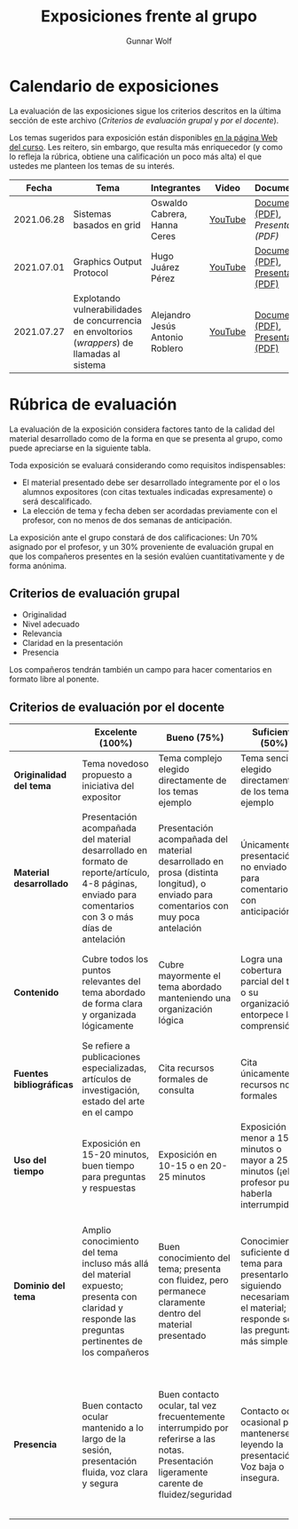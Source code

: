 #+title: Exposiciones frente al grupo
#+author: Gunnar Wolf

* Calendario de exposiciones
  La evaluación de las exposiciones sigue los criterios descritos en
  la última sección de este archivo (/Criterios de evaluación grupal/
  y /por el docente/).

  Los temas sugeridos para exposición están disponibles [[http://gwolf.sistop.org/][en la página Web
  del curso]]. Les reitero, sin embargo, que resulta más enriquecedor (y
  como lo refleja la rúbrica, obtiene una calificación un poco más alta)
  el que ustedes me planteen los temas de su interés.

  |------------+------------------------------------------------------------------------------------------------+---------------------------------+---------+-------------------------------------+------------------------+------------|
  |      Fecha | Tema                                                                                           | Integrantes                     | Video   | Documentos                          | Preguntas              | Evaluación |
  |------------+------------------------------------------------------------------------------------------------+---------------------------------+---------+-------------------------------------+------------------------+------------|
  | 2021.06.28 | Sistemas basados en grid                                                                       | Oswaldo Cabrera, Hanna Ceres    | [[https://youtu.be/FexnbGHTMJE][YouTube]] | [[./CabreraOswaldo-CeresHanna/Sistemas_basados_en_Grid.pdf][Documento (PDF)]], [[CabreraOswaldo-CeresHanna/Sistemas_Basados_en_Grid_presentación.pdf][Presentación (PDF)]] | [[https://github.com/unamfi/sistop-2021-2/issues/136][Preguntas y respuestas]] |            |
  | 2021.07.01 | Graphics Output Protocol                                                                       | Hugo Juárez Pérez               | [[https://youtu.be/Ip5RBe8xiq4][YouTube]] | [[./JuarezPerezHugo/GraphicsOutputProtocol.pdf][Documento (PDF)]], [[./JuarezPerezHugo/GraphicsOutputProtocol_Presentacion.pdf][Presentación (PDF)]] | [[https://github.com/unamfi/sistop-2021-2/issues/139][Preguntas y respuestas]] |            |
  | 2021.07.27 | Explotando vulnerabilidades de concurrencia en envoltorios (/wrappers/) de llamadas al sistema | Alejandro Jesús Antonio Roblero | [[https://www.youtube.com/watch?v=3OSnINZzyXI][YouTube]] | [[./AntonioAlejandro/Exploiting-races-in-system-call-wrappers.pdf][Documento (PDF)]], [[./AntonioAlejandro/Presentación Exploiting-races-in-system-call-wrappers.pdf][Presentación (PDF)]] | [[https://github.com/unamfi/sistop-2021-2/issues/145][Preguntas y respuestas]] |            |
  |------------+------------------------------------------------------------------------------------------------+---------------------------------+---------+-------------------------------------+------------------------+------------|
  #+TBLFM: 

* Rúbrica de evaluación

  La evaluación de la exposición considera factores tanto de la calidad
  del material desarrollado como de la forma en que se presenta al
  grupo, como puede apreciarse en la siguiente tabla.

  Toda exposición se evaluará considerando como requisitos
  indispensables:

  - El material presentado debe ser desarrollado íntegramente por el o
    los alumnos expositores (con citas textuales indicadas expresamente)
    o será descalificado.
  - La elección de tema y fecha deben ser acordadas previamente con el
    profesor, con no menos de dos semanas de anticipación.

  La exposición ante el grupo constará de dos calificaciones: Un 70%
  asignado por el profesor, y un 30% proveniente de evaluación grupal en
  que los compañeros presentes en la sesión evalúen cuantitativamente y
  de forma anónima.

** Criterios de evaluación grupal

   - Originalidad
   - Nivel adecuado
   - Relevancia
   - Claridad en la presentación
   - Presencia

   Los compañeros tendrán también un campo para hacer comentarios en
   formato libre al ponente.

** Criterios de evaluación por el docente

   |--------------------------+--------------------------------------------------------------------------------------------------------------------------------------------------------+--------------------------------------------------------------------------------------------------------------------------------------------+---------------------------------------------------------------------------------------------------------------------------------+---------------------------------------------------------------------------------------------------------------------------------------------------------+------|
   |                          | *Excelente* (100%)                                                                                                                                     | *Bueno* (75%)                                                                                                                              | *Suficiente* (50%)                                                                                                              | *Insuficiente* (0%)                                                                                                                                     | Peso |
   |--------------------------+--------------------------------------------------------------------------------------------------------------------------------------------------------+--------------------------------------------------------------------------------------------------------------------------------------------+---------------------------------------------------------------------------------------------------------------------------------+---------------------------------------------------------------------------------------------------------------------------------------------------------+------|
   | *Originalidad del tema*  | Tema novedoso propuesto a iniciativa del expositor                                                                                                     | Tema complejo elegido directamente de los temas ejemplo                                                                                    | Tema sencillo elegido directamente de los temas ejemplo                                                                         |                                                                                                                                                         |  10% |
   |--------------------------+--------------------------------------------------------------------------------------------------------------------------------------------------------+--------------------------------------------------------------------------------------------------------------------------------------------+---------------------------------------------------------------------------------------------------------------------------------+---------------------------------------------------------------------------------------------------------------------------------------------------------+------|
   | *Material desarrollado*  | Presentación acompañada del material desarrollado en formato de reporte/artículo, 4-8 páginas, enviado para comentarios con 3 o más días de antelación | Presentación acompañada del material desarrollado en prosa (distinta longitud), o enviado para comentarios con muy poca antelación         | Únicamente presentación, o no enviado para comentarios con anticipación                                                         | No se entregó material                                                                                                                                  |  20% |
   |--------------------------+--------------------------------------------------------------------------------------------------------------------------------------------------------+--------------------------------------------------------------------------------------------------------------------------------------------+---------------------------------------------------------------------------------------------------------------------------------+---------------------------------------------------------------------------------------------------------------------------------------------------------+------|
   | *Contenido*              | Cubre todos los puntos relevantes del tema abordado de forma clara y organizada lógicamente                                                            | Cubre mayormente el tema abordado manteniendo una organización lógica                                                                      | Logra una cobertura parcial del tema o su organización entorpece la comprensión                                                 | La información presentada está incompleta o carece de un hilo conducente                                                                                |  20% |
   |--------------------------+--------------------------------------------------------------------------------------------------------------------------------------------------------+--------------------------------------------------------------------------------------------------------------------------------------------+---------------------------------------------------------------------------------------------------------------------------------+---------------------------------------------------------------------------------------------------------------------------------------------------------+------|
   | *Fuentes bibliográficas* | Se refiere a publicaciones especializadas, artículos de investigación, estado del arte en el campo                                                     | Cita recursos formales de consulta                                                                                                         | Cita únicamente recursos no formales                                                                                            | No menciona referencias                                                                                                                                 |  10% |
   |--------------------------+--------------------------------------------------------------------------------------------------------------------------------------------------------+--------------------------------------------------------------------------------------------------------------------------------------------+---------------------------------------------------------------------------------------------------------------------------------+---------------------------------------------------------------------------------------------------------------------------------------------------------+------|
   | *Uso del tiempo*         | Exposición en 15-20 minutos, buen tiempo para preguntas y respuestas                                                                                   | Exposición en 10-15 o en 20-25 minutos                                                                                                     | Exposición menor a 15 minutos o mayor a 25 minutos (¡el profesor puede haberla interrumpido!)                                   |                                                                                                                                                         |  10% |
   |--------------------------+--------------------------------------------------------------------------------------------------------------------------------------------------------+--------------------------------------------------------------------------------------------------------------------------------------------+---------------------------------------------------------------------------------------------------------------------------------+---------------------------------------------------------------------------------------------------------------------------------------------------------+------|
   | *Dominio del tema*       | Amplio conocimiento del tema incluso más allá del material expuesto; presenta con claridad y responde las preguntas pertinentes de los compañeros      | Buen conocimiento del tema; presenta con fluidez, pero permanece claramente dentro del material presentado                                 | Conocimiento suficiente del tema para presentarlo siguiendo necesariamente el material; responde sólo las preguntas más simples | No demuestra haber comprendido la información, depende por completo de la lectura del material para presentar, y no puede responder preguntas sencillas |  15% |
   |--------------------------+--------------------------------------------------------------------------------------------------------------------------------------------------------+--------------------------------------------------------------------------------------------------------------------------------------------+---------------------------------------------------------------------------------------------------------------------------------+---------------------------------------------------------------------------------------------------------------------------------------------------------+------|
   | *Presencia*              | Buen contacto ocular mantenido a lo largo de la sesión, presentación fluida, voz clara y segura                                                        | Buen contacto ocular, tal vez frecuentemente interrumpido por referirse a las notas. Presentación ligeramente carente de fluidez/seguridad | Contacto ocular ocasional por mantenerse leyendo la presentación. Voz baja o insegura.                                          | Sin contacto ocular por leer prácticamente la totalidad del material. El ponente murmulla, se atora con la pronunciación de términos, cuesta seguirlo   |  15% |
   |--------------------------+--------------------------------------------------------------------------------------------------------------------------------------------------------+--------------------------------------------------------------------------------------------------------------------------------------------+---------------------------------------------------------------------------------------------------------------------------------+---------------------------------------------------------------------------------------------------------------------------------------------------------+------|
